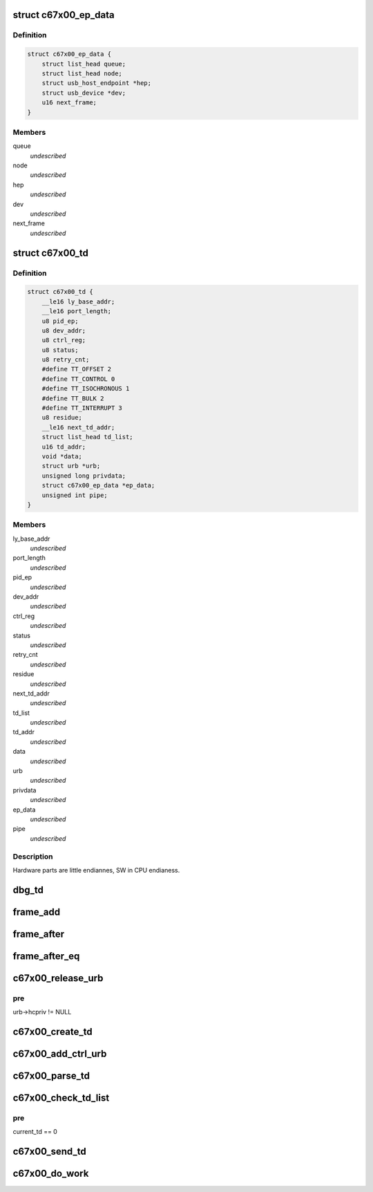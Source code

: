 .. -*- coding: utf-8; mode: rst -*-
.. src-file: drivers/usb/c67x00/c67x00-sched.c

.. _`c67x00_ep_data`:

struct c67x00_ep_data
=====================

.. c:type:: struct c67x00_ep_data

    Host endpoint data structure

.. _`c67x00_ep_data.definition`:

Definition
----------

.. code-block:: c

    struct c67x00_ep_data {
        struct list_head queue;
        struct list_head node;
        struct usb_host_endpoint *hep;
        struct usb_device *dev;
        u16 next_frame;
    }

.. _`c67x00_ep_data.members`:

Members
-------

queue
    *undescribed*

node
    *undescribed*

hep
    *undescribed*

dev
    *undescribed*

next_frame
    *undescribed*

.. _`c67x00_td`:

struct c67x00_td
================

.. c:type:: struct c67x00_td


.. _`c67x00_td.definition`:

Definition
----------

.. code-block:: c

    struct c67x00_td {
        __le16 ly_base_addr;
        __le16 port_length;
        u8 pid_ep;
        u8 dev_addr;
        u8 ctrl_reg;
        u8 status;
        u8 retry_cnt;
        #define TT_OFFSET 2
        #define TT_CONTROL 0
        #define TT_ISOCHRONOUS 1
        #define TT_BULK 2
        #define TT_INTERRUPT 3
        u8 residue;
        __le16 next_td_addr;
        struct list_head td_list;
        u16 td_addr;
        void *data;
        struct urb *urb;
        unsigned long privdata;
        struct c67x00_ep_data *ep_data;
        unsigned int pipe;
    }

.. _`c67x00_td.members`:

Members
-------

ly_base_addr
    *undescribed*

port_length
    *undescribed*

pid_ep
    *undescribed*

dev_addr
    *undescribed*

ctrl_reg
    *undescribed*

status
    *undescribed*

retry_cnt
    *undescribed*

residue
    *undescribed*

next_td_addr
    *undescribed*

td_list
    *undescribed*

td_addr
    *undescribed*

data
    *undescribed*

urb
    *undescribed*

privdata
    *undescribed*

ep_data
    *undescribed*

pipe
    *undescribed*

.. _`c67x00_td.description`:

Description
-----------

Hardware parts are little endiannes, SW in CPU endianess.

.. _`dbg_td`:

dbg_td
======

.. c:function:: void dbg_td(struct c67x00_hcd *c67x00, struct c67x00_td *td, char *msg)

    Dump the contents of the TD

    :param struct c67x00_hcd \*c67x00:
        *undescribed*

    :param struct c67x00_td \*td:
        *undescribed*

    :param char \*msg:
        *undescribed*

.. _`frame_add`:

frame_add
=========

.. c:function:: u16 frame_add(u16 a, u16 b)

    Software wraparound for framenumbers.

    :param u16 a:
        *undescribed*

    :param u16 b:
        *undescribed*

.. _`frame_after`:

frame_after
===========

.. c:function:: int frame_after(u16 a, u16 b)

    is frame a after frame b

    :param u16 a:
        *undescribed*

    :param u16 b:
        *undescribed*

.. _`frame_after_eq`:

frame_after_eq
==============

.. c:function:: int frame_after_eq(u16 a, u16 b)

    is frame a after or equal to frame b

    :param u16 a:
        *undescribed*

    :param u16 b:
        *undescribed*

.. _`c67x00_release_urb`:

c67x00_release_urb
==================

.. c:function:: void c67x00_release_urb(struct c67x00_hcd *c67x00, struct urb *urb)

    remove link from all tds to this urb Disconnects the urb from it's tds, so that it can be given back.

    :param struct c67x00_hcd \*c67x00:
        *undescribed*

    :param struct urb \*urb:
        *undescribed*

.. _`c67x00_release_urb.pre`:

pre
---

urb->hcpriv != NULL

.. _`c67x00_create_td`:

c67x00_create_td
================

.. c:function:: int c67x00_create_td(struct c67x00_hcd *c67x00, struct urb *urb, void *data, int len, int pid, int toggle, unsigned long privdata)

    :param struct c67x00_hcd \*c67x00:
        *undescribed*

    :param struct urb \*urb:
        *undescribed*

    :param void \*data:
        *undescribed*

    :param int len:
        *undescribed*

    :param int pid:
        *undescribed*

    :param int toggle:
        *undescribed*

    :param unsigned long privdata:
        *undescribed*

.. _`c67x00_add_ctrl_urb`:

c67x00_add_ctrl_urb
===================

.. c:function:: int c67x00_add_ctrl_urb(struct c67x00_hcd *c67x00, struct urb *urb)

    :param struct c67x00_hcd \*c67x00:
        *undescribed*

    :param struct urb \*urb:
        *undescribed*

.. _`c67x00_parse_td`:

c67x00_parse_td
===============

.. c:function:: void c67x00_parse_td(struct c67x00_hcd *c67x00, struct c67x00_td *td)

    :param struct c67x00_hcd \*c67x00:
        *undescribed*

    :param struct c67x00_td \*td:
        *undescribed*

.. _`c67x00_check_td_list`:

c67x00_check_td_list
====================

.. c:function:: void c67x00_check_td_list(struct c67x00_hcd *c67x00)

    handle tds which have been processed by the c67x00

    :param struct c67x00_hcd \*c67x00:
        *undescribed*

.. _`c67x00_check_td_list.pre`:

pre
---

current_td == 0

.. _`c67x00_send_td`:

c67x00_send_td
==============

.. c:function:: void c67x00_send_td(struct c67x00_hcd *c67x00, struct c67x00_td *td)

    :param struct c67x00_hcd \*c67x00:
        *undescribed*

    :param struct c67x00_td \*td:
        *undescribed*

.. _`c67x00_do_work`:

c67x00_do_work
==============

.. c:function:: void c67x00_do_work(struct c67x00_hcd *c67x00)

    Schedulers state machine

    :param struct c67x00_hcd \*c67x00:
        *undescribed*

.. This file was automatic generated / don't edit.

